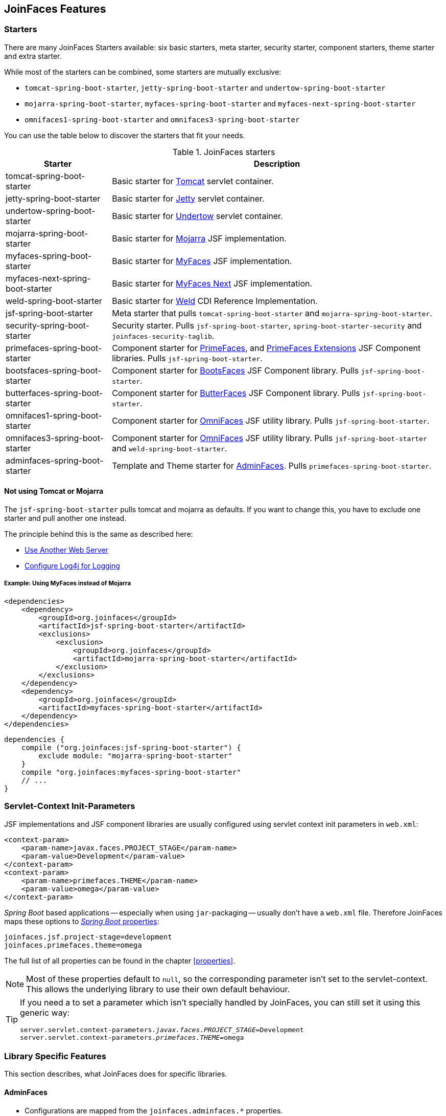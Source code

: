 == JoinFaces Features

=== Starters

There are many JoinFaces Starters available: six basic starters, meta starter, security starter,  component starters, theme starter and extra starter.

While most of the starters can be combined, some starters are mutually exclusive:

- `tomcat-spring-boot-starter`, `jetty-spring-boot-starter` and `undertow-spring-boot-starter`
- `mojarra-spring-boot-starter`, `myfaces-spring-boot-starter` and `myfaces-next-spring-boot-starter`
- `omnifaces1-spring-boot-starter` and `omnifaces3-spring-boot-starter`

You can use the table below to discover the starters that fit your needs.

.JoinFaces starters
[%autowidth]
|===========
|Starter |Description

|tomcat-spring-boot-starter
|Basic starter for https://tomcat.apache.org/[Tomcat] servlet container.

|jetty-spring-boot-starter
|Basic starter for https://www.eclipse.org/jetty[Jetty] servlet container.

|undertow-spring-boot-starter
|Basic starter for https://undertow.io[Undertow] servlet container.

|mojarra-spring-boot-starter
|Basic starter for https://javaee.github.io/javaserverfaces-spec/[Mojarra] JSF implementation.

|myfaces-spring-boot-starter
|Basic starter for https://myfaces.apache.org/[MyFaces] JSF implementation.

|myfaces-next-spring-boot-starter
|Basic starter for https://myfaces.apache.org/#/core23next[MyFaces Next] JSF implementation.

|weld-spring-boot-starter
|Basic starter for https://weld.cdi-spec.org/[Weld] CDI Reference Implementation.

|jsf-spring-boot-starter
|Meta starter that pulls `tomcat-spring-boot-starter` and `mojarra-spring-boot-starter`.

|security-spring-boot-starter
|Security starter. Pulls `jsf-spring-boot-starter`, `spring-boot-starter-security` and `joinfaces-security-taglib`.

|primefaces-spring-boot-starter
|Component starter for https://primefaces.org[PrimeFaces], and https://primefaces-extensions.github.io/[PrimeFaces Extensions] JSF Component libraries. Pulls `jsf-spring-boot-starter`.

|bootsfaces-spring-boot-starter
|Component starter for https://bootsfaces.net[BootsFaces] JSF Component library. Pulls `jsf-spring-boot-starter`.

|butterfaces-spring-boot-starter
|Component starter for http://butterfaces.org[ButterFaces] JSF Component library. Pulls `jsf-spring-boot-starter`.

|omnifaces1-spring-boot-starter
|Component starter for https://omnifaces.org/[OmniFaces] JSF utility library. Pulls `jsf-spring-boot-starter`.

|omnifaces3-spring-boot-starter
|Component starter for https://omnifaces.org/[OmniFaces] JSF utility library. Pulls `jsf-spring-boot-starter` and `weld-spring-boot-starter`.

|adminfaces-spring-boot-starter
|Template and Theme starter for https://adminfaces.github.io/site/[AdminFaces]. Pulls `primefaces-spring-boot-starter`.

|===========

==== Not using Tomcat or Mojarra
The `jsf-spring-boot-starter` pulls tomcat and mojarra as defaults. If you want to change this, you have to exclude one starter and pull another one instead.

The principle behind this is the same as described here:

- https://docs.spring.io/spring-boot/docs/{spring-boot-version}/reference/html/howto.html#howto.webserver.use-another[Use Another Web Server]
- https://docs.spring.io/spring-boot/docs/{spring-boot-version}/reference/html/howto.html#howto.logging.log4j[Configure Log4j for Logging]

===== Example: Using MyFaces instead of Mojarra
[source,xml]
----
<dependencies>
    <dependency>
        <groupId>org.joinfaces</groupId>
        <artifactId>jsf-spring-boot-starter</artifactId>
        <exclusions>
            <exclusion>
                <groupId>org.joinfaces</groupId>
                <artifactId>mojarra-spring-boot-starter</artifactId>
            </exclusion>
        </exclusions>
    </dependency>
    <dependency>
        <groupId>org.joinfaces</groupId>
        <artifactId>myfaces-spring-boot-starter</artifactId>
    </dependency>
</dependencies>
----

[source,groovy]
----
dependencies {
    compile ("org.joinfaces:jsf-spring-boot-starter") {
        exclude module: "mojarra-spring-boot-starter"
    }
    compile "org.joinfaces:myfaces-spring-boot-starter"
    // ...
}
----

=== Servlet-Context Init-Parameters

JSF implementations and JSF component libraries are usually configured using servlet context init parameters in `web.xml`:

[source,xml]
----
<context-param>
    <param-name>javax.faces.PROJECT_STAGE</param-name>
    <param-value>Development</param-value>
</context-param>
<context-param>
    <param-name>primefaces.THEME</param-name>
    <param-value>omega</param-value>
</context-param>
----

_Spring Boot_ based applications -- especially when using `jar`-packaging -- usually don't have a `web.xml` file.
Therefore JoinFaces maps these options to
https://docs.spring.io/spring-boot/docs/{spring-boot-version}/reference/html/features.html#features.external-config[_Spring Boot_ properties]:

[source,properties]
----
joinfaces.jsf.project-stage=development
joinfaces.primefaces.theme=omega
----

The full list of all properties can be found in the chapter <<properties>>.

NOTE: Most of these properties default to `null`, so the corresponding parameter isn't set to the servlet-context.
This allows the underlying library to use their own default behaviour.

[TIP]
====
If you need a to set a parameter which isn't specially handled by JoinFaces, you can still set it using this generic way:

[source,properties,subs="+quotes"]
----
server.servlet.context-parameters._javax.faces.PROJECT_STAGE_=Development
server.servlet.context-parameters._primefaces.THEME_=omega
----
====

=== Library Specific Features

This section describes, what JoinFaces does for specific libraries.

==== AdminFaces

* Configurations are mapped from the `joinfaces.adminfaces.*` properties.
* Spring Component scan for selected `com.github.adminfaces.template.*`-packages.
* `primefaces.THEME` is set to `admin`.
* `primefaces.FONT_AWESOME` is set to `true`.

==== BootsFaces

* `net.bootsfaces.\*` servlet-context init-parameters are mapped from `joinfaces.bootsfaces.*` properties.

==== ButterFaces

* `org.butterfaces.\*` servlet-context init-parameters are mapped from `joinfaces.butterfaces.*` properties.
* `net.bootsfaces.get_jquery_from_cdn` is set to `true`.

==== Mojarra

* `com.sun.faces.\*` servlet-context init-parameters are mapped from `joinfaces.mojarra.*` properties.
* `com.sun.faces.config.FacesInitializer` is executed for embedded servlet containers.

==== MyFaces

* `org.apache.myfaces.\*` servlet-context init-parameters are mapped from `joinfaces.myfaces.*` properties.
* `org.apache.myfaces.ee.MyFacesContainerInitializer` is executed for embedded servlet containers.
* `org.apache.myfaces.webapp.StartupServletContextListener` is registered for embedded servlet containers.
* A `org.apache.myfaces.spi.AnnotationProvider` implementation is provided for embedded servlet containers
which reuses the classpath-scan results from `MyFacesContainerInitializer`.

==== OmniFaces

* `org.omnifaces.\*` servlet-context init-parameters are mapped from `joinfaces.omnifaces.*` properties.
* `org.omnifaces.facesviews.FacesViewsInitializer` or `org.omnifaces.ApplicationInitializer`
are executed for embedded servlet containers.

==== PrimeFaces

* `primefaces.\*` servlet-context init-parameters are mapped from `joinfaces.primefaces.*` properties.

==== Weld

* `org.jboss.weld.environment.servlet.EnhancedListener` is executed for embedded servlet containers.

=== JSF and CDI scope-annotations support

JSF and CDI scope-annotations are automatically supported.

The following annotations can be used to define the scope of Spring beans:

==== Spring's default annotations

- https://docs.spring.io/spring-framework/docs/current/javadoc-api/org/springframework/web/context/annotation/ApplicationScope.html[`@org.springframework.web.context.annotation.ApplicationScope`] or https://docs.spring.io/spring-framework/docs/current/javadoc-api/org/springframework/context/annotation/Scope.html[`@org.springframework.context.annotation.Scope("application")`]
- https://docs.spring.io/spring-framework/docs/current/javadoc-api/org/springframework/web/context/annotation/RequestScope.html[`@org.springframework.web.context.annotation.RequestScope`] or https://docs.spring.io/spring-framework/docs/current/javadoc-api/org/springframework/context/annotation/Scope.html[`@org.springframework.context.annotation.Scope("request")`]
- https://docs.spring.io/spring-framework/docs/current/javadoc-api/org/springframework/web/context/annotation/SessionScope.html[`@org.springframework.web.context.annotation.SessionScope`] or https://docs.spring.io/spring-framework/docs/current/javadoc-api/org/springframework/context/annotation/Scope.html[`@org.springframework.context.annotation.Scope("session")`]
- https://docs.spring.io/spring-framework/docs/current/javadoc-api/org/springframework/context/annotation/Scope.html[`@org.springframework.context.annotation.Scope("view")`]

==== New JSF Scope annotation (JSF >= 2.2)

- https://docs.oracle.com/javaee/7/api/javax/faces/view/ViewScoped.html[`@javax.faces.view.ViewScoped`] (mapped to Joinfaces' `view` scope)

==== Old JSF Scope annotations (JSF <= 2.1)

CAUTION: The following annotations are only supported for backwards compatibility.
New applications should only use the annotations above.

- https://docs.oracle.com/javaee/7/api/javax/faces/bean/ApplicationScoped.html[`@javax.faces.bean.ApplicationScoped`] (mapped to Spring's `application` scope)
- https://docs.oracle.com/javaee/7/api/javax/faces/bean/NoneScoped.html[`@javax.faces.bean.NoneScoped`] (mapped to Spring's `prototype` scope)
- https://docs.oracle.com/javaee/7/api/javax/faces/bean/RequestScoped.html[`@javax.faces.bean.RequestScoped`] (mapped to Spring's `request` scope)
- https://docs.oracle.com/javaee/7/api/javax/faces/bean/SessionScoped.html[`@javax.faces.bean.SessionScoped`] (mapped to Spring's `session` scope)
- https://docs.oracle.com/javaee/7/api/javax/faces/bean/ViewScoped.html[`@javax.faces.bean.ViewScoped`] (mapped to Joinfaces' `view` scope)

==== CDI Annotations

- https://docs.oracle.com/javaee/7/api/javax/enterprise/context/ApplicationScoped.html[`@javax.enterprise.context.ApplicationScoped`] (mapped to Spring's `application` scope)
- https://docs.oracle.com/javaee/7/api/javax/enterprise/context/ConversationScoped.html[`@javax.enterprise.context.ConversationScoped`] (mapped to Spring's `session` scope)
- https://docs.oracle.com/javaee/7/api/javax/enterprise/context/RequestScoped.html[`@javax.enterprise.context.RequestScoped`] (mapped to Spring's `request` scope)
- https://docs.oracle.com/javaee/7/api/javax/enterprise/context/SessionScoped.html[`@javax.enterprise.context.SessionScoped`] (mapped to Spring's `session` scope)

=== Spring Security JSF Facelet Tag support

JoinFaces enables Spring Security JSF Facelet Tag support in order to secure JSF pages. It will work if Spring Security is present at classpath.

Namespace: **https://joinfaces.org/security**

.Spring Security JSF Facelet Tags
|===========
|Tag |Description

|`authorize`
|perform Spring Security authorization decisions, using attributes: ifAnyGranted, ifAllGranted, ifNotGranted, access, url, method, var.

|`anonymous`
|verify if the user is anonymous.

|`authenticated`
|verify if the user is not anonymous.

|`fullyAuthenticated`
|verify if the is not an anonymous or a remember-me user.
|===========

.Spring Security JSF Facelet Functions
|===========
|Function |Description

|`areAllGranted`
|returns true if the user has all of of the given authorities.

|`areAnyGranted`
|returns true if the user has any of the given authorities.

|`areNotGranted`
|returns true if the user does not have any of the given authorities.

|`isAllowed`
|returns true if the user is allowed to access the given URL and HTTP method combination.

|`isAnonymous`
|returns true if user is anonymous.

|`isAuthenticated`
|returns true if the user is not anonymous.

|`isFullyAuthenticated`
|returns true if the is not an anonymous or a remember-me user.
|===========

NOTE: https://docs.spring.io/spring-webflow/docs/current/reference/html/spring-faces.html#spring-faces-security-taglib[Spring Web Flow] has similar feature. JoinFaces Spring Security JSF Facelet Tag has different tags and functions signatures, does not requires additional configuration nor require Spring Web Flow.
